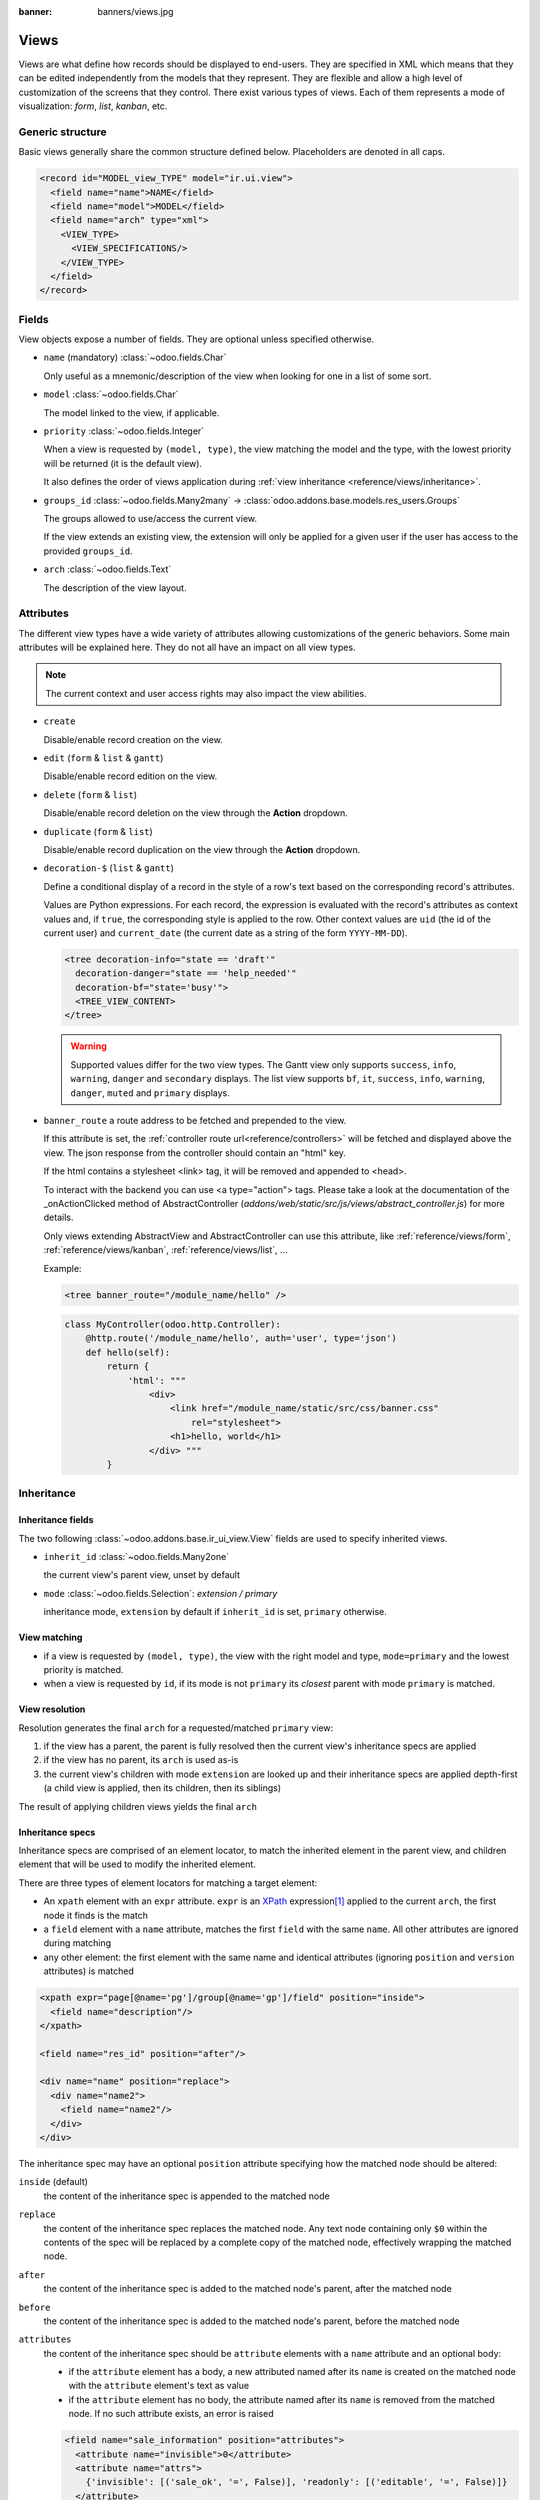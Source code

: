 :banner: banners/views.jpg

.. _reference/views:

=====
Views
=====

Views are what define how records should be displayed to end-users. They are specified in XML which
means that they can be edited independently from the models that they represent. They are flexible
and allow a high level of customization of the screens that they control. There exist various types
of views. Each of them represents a mode of visualization: *form*, *list*, *kanban*, etc.

.. todo:: Build doc of ir_ui_view.py ?

.. _reference/views/structure:

Generic structure
=================

Basic views generally share the common structure defined below. Placeholders are denoted in all
caps.

.. code-block:: xml

    <record id="MODEL_view_TYPE" model="ir.ui.view">
      <field name="name">NAME</field>
      <field name="model">MODEL</field>
      <field name="arch" type="xml">
        <VIEW_TYPE>
          <VIEW_SPECIFICATIONS/>
        </VIEW_TYPE>
      </field>
    </record>

Fields
======

View objects expose a number of fields. They are optional unless specified otherwise.

* ``name`` (mandatory) :class:`~odoo.fields.Char`

  Only useful as a mnemonic/description of the view when looking for one in a list of some sort.

* ``model`` :class:`~odoo.fields.Char`

  The model linked to the view, if applicable.

* ``priority`` :class:`~odoo.fields.Integer`

  When a view is requested by ``(model, type)``, the view matching the model and
  the type, with the lowest priority will be returned (it is the default view).

  It also defines the order of views application during :ref:`view
  inheritance <reference/views/inheritance>`.

* ``groups_id`` :class:`~odoo.fields.Many2many` -> :class:`odoo.addons.base.models.res_users.Groups`

  The groups allowed to use/access the current view.

  If the view extends an existing view, the extension will only be applied
  for a given user if the user has access to the provided ``groups_id``.

* ``arch`` :class:`~odoo.fields.Text`

  The description of the view layout.

Attributes
==========

.. todo::

  view attributes & view element attributes
  attrs & states attributes are missing generic information

The different view types have a wide variety of attributes allowing customizations of
the generic behaviors. Some main attributes will be explained here. They do not all have
an impact on all view types.

.. note:: The current context and user access rights may also impact the view abilities.

.. todo:: info on create/... in the context ?

* ``create``

  Disable/enable record creation on the view.

* ``edit`` (``form`` & ``list`` & ``gantt``)

  Disable/enable record edition on the view.

* ``delete`` (``form`` & ``list``)

  Disable/enable record deletion on the view through the **Action** dropdown.

* ``duplicate`` (``form`` & ``list``)

  Disable/enable record duplication on the view through the **Action** dropdown.

* ``decoration-$`` (``list`` & ``gantt``)

  Define a conditional display of a record in the style of a row's text based on the corresponding
  record's attributes.

  Values are Python expressions. For each record, the expression is evaluated
  with the record's attributes as context values and, if ``true``, the
  corresponding style is applied to the row. Other context values are
  ``uid`` (the id of the current user) and ``current_date`` (the current date
  as a string of the form ``YYYY-MM-DD``).

  .. code-block:: xml

    <tree decoration-info="state == 'draft'"
      decoration-danger="state == 'help_needed'"
      decoration-bf="state='busy'">
      <TREE_VIEW_CONTENT>
    </tree>

  .. warning::
     Supported values differ for the two view types. The Gantt view only supports ``success``,
     ``info``, ``warning``, ``danger`` and ``secondary`` displays. The list view supports ``bf``,
     ``it``, ``success``, ``info``, ``warning``, ``danger``, ``muted`` and ``primary`` displays.

* ``banner_route``
  a route address to be fetched and prepended to the view.

  If this attribute is set, the
  :ref:`controller route url<reference/controllers>` will be fetched and
  displayed above the view. The json response from the controller should
  contain an "html" key.

  If the html contains a stylesheet <link> tag, it will be
  removed and appended to <head>.

  To interact with the backend you can use <a type="action"> tags. Please take
  a look at the documentation of the _onActionClicked method of
  AbstractController (*addons/web/static/src/js/views/abstract_controller.js*)
  for more details.

  Only views extending AbstractView and AbstractController can use this
  attribute, like :ref:`reference/views/form`, :ref:`reference/views/kanban`,
  :ref:`reference/views/list`, ...

  Example:

  .. code-block:: xml

      <tree banner_route="/module_name/hello" />

  .. code-block:: python

      class MyController(odoo.http.Controller):
          @http.route('/module_name/hello', auth='user', type='json')
          def hello(self):
              return {
                  'html': """
                      <div>
                          <link href="/module_name/static/src/css/banner.css"
                              rel="stylesheet">
                          <h1>hello, world</h1>
                      </div> """
              }

.. todo:: Views main content section, with field, group & separator ?

.. _reference/views/inheritance:

Inheritance
===========

Inheritance fields
------------------

The two following :class:`~odoo.addons.base.ir_ui_view.View` fields are used to specify
inherited views.

* ``inherit_id`` :class:`~odoo.fields.Many2one`

  the current view's parent view, unset by default

* ``mode`` :class:`~odoo.fields.Selection`: `extension / primary`

  inheritance mode, ``extension`` by default if ``inherit_id`` is set,
  ``primary`` otherwise.

View matching
-------------

* if a view is requested by ``(model, type)``, the view with the right model
  and type, ``mode=primary`` and the lowest priority is matched.
* when a view is requested by ``id``, if its mode is not ``primary`` its
  *closest* parent with mode ``primary`` is matched.

View resolution
---------------

Resolution generates the final ``arch`` for a requested/matched ``primary``
view:

#. if the view has a parent, the parent is fully resolved then the current
   view's inheritance specs are applied
#. if the view has no parent, its ``arch`` is used as-is
#. the current view's children with mode ``extension`` are looked up  and their
   inheritance specs are applied depth-first (a child view is applied, then
   its children, then its siblings)

The result of applying children views yields the final ``arch``

.. todo:: NOTE on fields_view_get and link to ORM ?

Inheritance specs
-----------------

Inheritance specs are comprised of an element locator, to match
the inherited element in the parent view, and children element that
will be used to modify the inherited element.

There are three types of element locators for matching a target element:

* An ``xpath`` element with an ``expr`` attribute. ``expr`` is an XPath_
  expression\ [#hasclass]_ applied to the current ``arch``, the first node
  it finds is the match
* a ``field`` element with a ``name`` attribute, matches the first ``field``
  with the same ``name``. All other attributes are ignored during matching
* any other element: the first element with the same name and identical
  attributes (ignoring ``position`` and ``version`` attributes) is matched

.. code-block:: xml

  <xpath expr="page[@name='pg']/group[@name='gp']/field" position="inside">
    <field name="description"/>
  </xpath>

  <field name="res_id" position="after"/>

  <div name="name" position="replace">
    <div name="name2">
      <field name="name2"/>
    </div>
  </div>

The inheritance spec may have an optional ``position`` attribute specifying
how the matched node should be altered:

``inside`` (default)
    the content of the inheritance spec is appended to the matched node
``replace``
    the content of the inheritance spec replaces the matched node.
    Any text node containing only ``$0`` within the contents of the spec will
    be replaced  by a complete copy of the matched node, effectively wrapping
    the matched node.
``after``
    the content of the inheritance spec is added to the matched node's
    parent, after the matched node
``before``
    the content of the inheritance spec is added to the matched node's
    parent, before the matched node
``attributes``
    the content of the inheritance spec should be ``attribute`` elements
    with a ``name`` attribute and an optional body:

    * if the ``attribute`` element has a body, a new attributed named
      after its ``name`` is created on the matched node with the
      ``attribute`` element's text as value
    * if the ``attribute`` element has no body, the attribute named after
      its ``name`` is removed from the matched node. If no such attribute
      exists, an error is raised

    .. code-block:: xml

      <field name="sale_information" position="attributes">
        <attribute name="invisible">0</attribute>
        <attribute name="attrs">
          {'invisible': [('sale_ok', '=', False)], 'readonly': [('editable', '=', False)]}
        </attribute>
      </field>

``move``
  can be used as a direct child of a inheritance spec
  with a ``inside``, ``replace``, ``after`` or ``before`` ``position`` attribute
  to move a node.

  .. code-block:: xml

      <xpath expr="//@target" position="after">
          <xpath expr="//@node" position="move"/>
      </xpath>

      <field name="target_field" position="after">
          <field name="my_field" position="move"/>
      </field>


A view's specs are applied sequentially.

.. [#hasclass] an extension function is added for simpler matching in QWeb
               views: ``hasclass(*classes)`` matches if the context node has
               all the specified classes

.. _reference/views/types:

View types
==========

.. _reference/views/activity:

Activity
--------

The Activity view is used to display the activities linked to the records. The
data are displayed in a chart with the records forming the rows and the activity
types the columns. The first cell of each row displays a (customizable, see
``templates``, quite similarly to :ref:`reference/views/kanban`) card representing
the corresponding record. When clicking on others cells, a detailed description
of all activities of the same type for the record is displayed.

.. warning::

   The Activity view is only available when the ``mail`` module is installed,
   and for the models that inherit from the ``mail.activity.mixin``.

The root element of the Activity view is ``<activity>``, it accepts the following
attributes:

- ``string`` (mandatory)
    A title, which should describe the view

Possible children of the view element are:

``field``
  declares fields to use in activity *logic*. If the field is simply displayed
  in the activity view, it does not need to be pre-declared.

  Possible attributes are:

  ``name`` (required)
    the name of the field to fetch

``templates``
  defines the :ref:`reference/qweb` templates. Cards definition may be
  split into multiple templates for clarity, but activity views *must* define at
  least one root template ``activity-box``, which will be rendered once for each
  record.

  The activity view uses mostly-standard :ref:`javascript qweb
  <reference/qweb/javascript>` and provides the following context variables
  (see :ref:`reference/views/kanban` for more details):

  ``widget``
    the current :js:class:`ActivityRecord`, can be used to fetch some
    meta-information. These methods are also available directly in the
    template context and don't need to be accessed via ``widget``
  ``record``
    an object with all the requested fields as its attributes. Each field has
    two attributes ``value`` and ``raw_value``

.. _reference/views/calendar:

Calendar
--------

Calendar views display records as events in a daily, weekly or monthly
calendar. Their root element is ``<calendar>``. Available attributes on the
calendar view are:

``date_start`` (required)
    name of the record's field holding the start date for the event
``date_stop``
    name of the record's field holding the end date for the event, if
    ``date_stop`` is provided records become movable (via drag and drop)
    directly in the calendar
``date_delay``
    alternative to ``date_stop``, provides the duration of the event instead of
    its end date (unit: day)
``color``
    name of a record field to use for *color segmentation*. Records in the
    same color segment are allocated the same highlight color in the calendar,
    colors are allocated semi-randomly.
    Displayed the display_name/avatar of the visible record in the sidebar
``form_view_id``
    view to open when the user create or edit an event. Note that if this attribute
    is not set, the calendar view will fall back to the id of the form view in the
    current action, if any.
``event_open_popup``
    If the option 'event_open_popup' is set to true, then the calendar view will
    open events (or records) in a FormViewDialog. Otherwise, it will open events
    in a new form view (with a do_action)
``quick_add``
    enables quick-event creation on click: only asks the user for a ``name``
    and tries to create a new event with just that and the clicked event
    time. Falls back to a full form dialog if the quick creation fails
``all_day``
    name of a boolean field on the record indicating whether the corresponding
    event is flagged as day-long (and duration is irrelevant)
``mode``
    Default display mode when loading the calendar.
    Possible attributes are: ``day``, ``week``, ``month``

``<field>``
  declares fields to aggregate or to use in kanban *logic*. If the field is
  simply displayed in the calendar cards.

  Fields can have additional attributes:

  * ``invisible``
    use "True" to hide the value in the cards
  * ``avatar_field``
    only for x2many field, to display the avatar instead of the display_name
    in the cards
  * ``write_model`` and ``write_field``

    you can add a filter and save the result in the defined model, the
    filter is added in the sidebar
  * ``filter`` and ``color``

    use "True" to add this field in filter in the sidebar. You can specify
    a ``color`` field used to colorize the checkbox.

``templates``
  defines the :ref:`reference/qweb` template ``calendar-box``. Cards definition
  may be split into multiple templates for clarity which will be rendered once
  for each record.

  The kanban view uses mostly-standard :ref:`javascript qweb
  <reference/qweb/javascript>` and provides the following context variables:

  ``widget``
    the current :js:class:`KanbanRecord`, can be used to fetch some
    meta-information. These methods are also available directly in the
    template context and don't need to be accessed via ``widget``
    ``getColor`` to convert in a color integer
    ``getAvatars`` to convert in an avatar image
    ``displayFields`` list of not invisible fields
  ``record``
    an object with all the requested fields as its attributes. Each field has
    two attributes ``value`` and ``raw_value``
  ``event``
    the calendar event object
  ``format``
    format method to convert values into a readable string with the user
    parameters
  ``fields``
    definition of all model fields
    parameters
  ``user_context``
    self-explanatory
  ``read_only_mode``
    self-explanatory

.. _reference/views/cohort:

Cohort
------

.. raw:: html

   <span class="badge" style="background-color:#AD5E99">Enterprise feature</span>

The cohort view is used to display and understand the way some data changes over
a period of time.  For example, imagine that for a given business, clients can
subscribe to some service.  The cohort view can then display the total number
of subscriptions each month, and study the rate at which client leave the service
(churn). When clicking on a cell, the cohort view will redirect you to a new action
in which you will only see the records contained in the cell's time interval;
this action contains a list view and a form view.

.. note:: By default the cohort view will use the same list and form views as those
   defined on the action. You can pass a list view and a form view
   to the context of the action in order to set/override the views that will be
   used (the context keys to use being `form_view_id` and `list_view_id`)

For example, here is a very simple cohort view:

.. code-block:: xml

    <cohort string="Subscription" date_start="date_start" date_stop="date" interval="month"/>

The root element of the Cohort view is <cohort>, it accepts the following
attributes:


- ``string`` (mandatory)
    A title, which should describe the view

- ``date_start`` (mandatory)
    A valid date or datetime field. This field is understood by the view as the
    beginning date of a record

- ``date_stop`` (mandatory)
    A valid date or datetime field. This field is understood by the view as the
    end date of a record.  This is the field that will determine the churn.

- ``mode`` (optional)
    A string to describe the mode. It should be either 'churn' or
    'retention' (default). Churn mode will start at 0% and accumulate over time
    whereas retention will start at 100% and decrease over time.

- ``timeline`` (optional)
    A string to describe the timeline. It should be either 'backward' or 'forward' (default).
    Forward timeline will display data from date_start to date_stop, whereas backward timeline
    will display data from date_stop to date_start (when the date_start is in future / greater
    than date_stop).

- ``interval`` (optional)
    A string to describe a time interval. It should be 'day', 'week', 'month''
    (default) or 'year'.

- ``measure`` (optional)
    A field that can be aggregated.  This field will be used to compute the values
    for each cell.  If not set, the cohort view will count the number of occurrences.

.. _reference/views/dashboard:

Dashboard
---------

.. raw:: html

   <span class="badge" style="background-color:#AD5E99">Enterprise feature</span>

Like pivot and graph view, The dashboard view is used to display aggregate data.
However, the dashboard can embed sub views, which makes it possible to have a
more complete and interesting look on a given dataset.

The dashboard view can display sub views, aggregates for some fields (over a
domain), or even *formulas* (expressions which involves one or more aggregates).
For example, here is a very simple dashboard:

.. code-block:: xml

    <dashboard>
        <view type="graph" ref="sale_report.view_order_product_graph"/>
        <group string="Sale">
            <aggregate name="price_total" field="price_total" widget="monetary"/>
            <aggregate name="order_id" field="order_id" string="Orders"/>
            <formula name="price_average" string="Price Average"
                value="record.price_total / record.order_id" widget="percentage"/>
        </group>
        <view type="pivot" ref="sale_report.view_order_product_pivot"/>
    </dashboard>

The root element of the Dashboard view is <dashboard>, it does not accept any
attributes.

There are 5 possible type of tags in a dashboard view:

``view``
    declares a sub view.

    Admissible attributes are:

    - ``type`` (mandatory)
        The type of the sub view.  For example, *graph* or *pivot*.

    - ``ref`` (optional)
        An xml id for a view. If not given, the default view for the model will
        be used.

    - ``name`` (optional)
        A string which identifies this element.  It is mostly
        useful to be used as a target for an xpath.

``group``
    defines a column layout.  This is actually very similar to the group element
    in a form view.

    Admissible attributes are:

    - ``string`` (optional)
        A description which will be displayed as a group title.

    - ``colspan`` (optional)
        The number of subcolumns in this group tag. By default, 6.

    - ``col`` (optional)
        The number of columns spanned by this group tag (only makes sense inside
        another group). By default, 6.


``aggregate``
    declares an aggregate.  This is the value of an aggregate for a given field
    over the current domain.

    Note that aggregates are supposed to be used inside a group tag (otherwise
    the style will not be properly applied).

    Admissible attributes are:

    - ``field`` (mandatory)
        The field name to use for computing the aggregate. Possible field types
        are:

        - ``integer`` (default group operator is sum)
        - ``float``  (default group operator is sum)
        - ``many2one`` (default group operator is count distinct)

    - ``name`` (mandatory)
        A string to identify this aggregate (useful for formulas)

    - ``string`` (optional)
        A short description that will be displayed above the value. If not
        given, it will fall back to the field string.

    - ``domain`` (optional)
        An additional restriction on the set of records that we want to aggregate.
        This domain will be combined with the current domain.

    - ``domain_label`` (optional)
        When the user clicks on an aggregate with a domain, it will be added to
        the search view as a facet.  The string displayed for this facet can
        be customized with this attribute.

    - ``group_operator`` (optional)
        A valid postgreSQL aggregate function identifier to use when aggregating
        values (see https://www.postgresql.org/docs/9.5/static/functions-aggregate.html).
        If not provided, By default, the group_operator from the field definition is used.
        Note that no aggregation of field values is achieved if the group_operator value is "".

        .. note:: The special aggregate function ``count_distinct`` (defined in odoo) can also be used here

        .. code-block:: xml

          <aggregate name="price_total_max" field="price_total" group_operator="max"/>



    - ``col`` (optional)
        The number of columns spanned by this tag (only makes sense inside a
        group). By default, 1.

    - ``widget`` (optional)
        A widget to format the value (like the widget attribute for fields).
        For example, monetary.

    - ``help`` (optional)
        A help message to dipslay in a tooltip (equivalent of help for a field in python)

    - ``measure`` (optional)
        This attribute is the name of a field describing the measure that has to be used
        in the graph and pivot views when clicking on the aggregate.
        The special value __count__ can be used to use the count measure.

        .. code-block:: xml

          <aggregate name="total_ojects" string="Total Objects" field="id" group_operator="count" measure="__count__"/>

    - ``clickable`` (optional)
        A boolean indicating if this aggregate should be clickable or not (default to true).
        Clicking on a clickable aggregate will change the measures used by the subviews
        and add the value of the domain attribute (if any) to the search view.

    - ``value_label`` (optional)
        A string put on the right of the aggregate value.
        For example, it can be useful to indicate the unit of measure
        of the aggregate value.

``formula``
    declares a derived value.  Formulas are values computed from aggregates.

    Note that like aggregates, formulas are supposed to be used inside a group
    tag (otherwise the style will not be properly applied).

    Admissible attributes are:

    - ``value`` (mandatory)
        A string expression that will be evaluated, with the builtin python
        evaluator (in the web client).  Every aggregate can be used in the
        context, in the ``record`` variable.  For example,
        ``record.price_total / record.order_id``.

    - ``name`` (optional)
        A string to identify this formula

    - ``string`` (optional)
        A short description that will be displayed above the formula.

    - ``col`` (optional)
        The number of columns spanned by this tag (only makes sense inside a
        group). By default, 1.

    - ``widget`` (optional)
        A widget to format the value (like the widget attribute for fields).
        For example, monetary. By default, it is 'float'.

    - ``help`` (optional)
        A help message to dipslay in a tooltip (equivalent of help for a field in python)

    - ``value_label`` (optional)
        A string put on the right of the formula value.
        For example, it can be useful to indicate the unit of measure
        of the formula value.

``widget``
    Declares a specialized widget to be used to display the information. This is
    a mechanism similar to the widgets in the form view.

    Admissible attributes are:

    - ``name`` (mandatory)
        A string to identify which widget should be instantiated. The view will
        look into the ``widget_registry`` to get the proper class.

    - ``col`` (optional)
        The number of columns spanned by this tag (only makes sense inside a
        group). By default, 1.

.. _reference/views/form:

Form
----

Form views are used to display the data from a single record. Their root
element is ``<form>``. They are composed of regular HTML_ with additional
structural and semantic components.

Structural components
~~~~~~~~~~~~~~~~~~~~~

Structural components provide structure or "visual" features with little
logic. They are used as elements or sets of elements in form views.

``notebook``
  defines a tabbed section. Each tab is defined through a ``page`` child
  element. Pages can have the following attributes:

  * ``string`` (required)
    the title of the tab
  * ``accesskey``
    an HTML accesskey_
  * ``attrs``
    standard dynamic attributes based on record values

  .. note:: Note that ``notebook`` should not be placed within ``group``

``group``
  used to define column layouts in forms. By default, groups define 2 columns
  and most direct children of groups take a single column. ``field`` direct
  children of groups display a label by default, and the label and the field
  itself have a colspan of 1 each.

  The number of columns in a ``group`` can be customized using the ``col``
  attribute, the number of columns taken by an element can be customized using
  ``colspan``.

  Children are laid out horizontally (tries to fill the next column before
  changing row).

  Groups can have a ``string`` attribute, which is displayed as the group's
  title
``newline``
  only useful within ``group`` elements, ends the current row early and
  immediately switches to a new row (without filling any remaining column
  beforehand)
``separator``
  small horizontal spacing, with a ``string`` attribute behaves as a section
  title
``sheet``
  can be used as a direct child to ``form`` for a narrower and more responsive
  form layout
``header``
  combined with ``sheet``, provides a full-width location above the sheet
  itself, generally used to display workflow buttons and status widgets

Semantic components
~~~~~~~~~~~~~~~~~~~

Semantic components tie into and allow interaction with the Odoo
system. Available semantic components are:

``button``
  call into the Odoo system, similar to :ref:`list view buttons
  <reference/views/list/button>`. In addition, the following attribute can be
  specified:

  ``special``
    for form views opened in dialogs: ``save`` to save the record and close the
    dialog, ``cancel`` to close the dialog without saving.

``field``
  renders (and allow edition of, possibly) a single field of the current
  record. Using several times a field in a form view is supported and the fields
  can receive different values for modifiers 'invisible' and 'readonly'. However,
  the behavior is not guaranteed when several fields exist with different values
  for modifier 'required'. Possible attributes of the field node are:

  ``name`` (mandatory)
    the name of the field to render
  ``widget``
    fields have a default rendering based on their type
    (e.g. :class:`~odoo.fields.Char`,
    :class:`~odoo.fields.Many2one`). The ``widget`` attributes allows using
    a different rendering method and context.

    .. todo:: list of widgets

       & options & specific attributes (e.g. widget=statusbar
       statusbar_visible clickable)
  ``options``
    JSON object specifying configuration option for the field's widget
    (including default widgets)
  ``class``
    HTML class to set on the generated element, common field classes are:

    ``oe_inline``
      prevent the usual line break following fields
    ``oe_left``, ``oe_right``
      floats_ the field to the corresponding direction
    ``oe_read_only``, ``oe_edit_only``
      only displays the field in the corresponding form mode
    ``oe_avatar``
      for image fields, displays images as "avatar" (square, 90x90 maximum
      size, some image decorations)
  ``groups``
    only displays the field for specific users
  ``on_change``
    calls the specified method when this field's value is edited, can generate
    update other fields or display warnings for the user

    .. deprecated:: 8.0

       Use :func:`odoo.api.onchange` on the model

  ``attrs``
    dynamic meta-parameters based on record values
  ``domain``
    for relational fields only, filters to apply when displaying existing
    records for selection
  ``context``
    for relational fields only, context to pass when fetching possible values
  ``readonly``
    display the field in both readonly and edition mode, but never make it
    editable
  ``required``
    generates an error and prevents saving the record if the field doesn't
    have a value
  ``nolabel``
    don't automatically display the field's label, only makes sense if the
    field is a direct child of a ``group`` element
  ``placeholder``
    help message to display in *empty* fields. Can replace field labels in
    complex forms. *Should not* be an example of data as users are liable to
    confuse placeholder text with filled fields
  ``mode``
    for :class:`~odoo.fields.One2many`, display mode (view type) to use for
    the field's linked records. One of ``tree``, ``form``, ``kanban`` or
    ``graph``. The default is ``tree`` (a list display)
  ``help``
    tooltip displayed for users when hovering the field or its label
  ``filename``
    for binary fields, name of the related field providing the name of the
    file
  ``password``
    indicates that a :class:`~odoo.fields.Char` field stores a password and
    that its data shouldn't be displayed
  ``kanban_view_ref``
    for opening specific kanban view when selecting records from m2o/m2m in mobile
    environment

Generic structure
~~~~~~~~~~~~~~~~~

.. code-block:: xml

  <form>
    <sheet>
      <header>
        <field name="state"  widget="statusbar"/>
      </header>
      <div class="oe_button_box">
        <BUTTONS/>
      </div>
      <group>
        <group>
          <field name="fname"/>
        </group>
      </group>
      <notebook>
        <page string="Page1">
          <group>
            <CONTENT/>
          </group>
        </page>
        <page string="Page2">
          <group>
            <CONTENT/>
          </group>
        </page>
      </notebook>
    </sheet>
  </form>

.. todo:: classes for forms

.. todo:: widgets?

.. _reference/views/gantt:

Gantt
-----

.. raw:: html

   <span class="badge" style="background-color:#AD5E99">Enterprise feature</span>

Gantt views appropriately display Gantt charts (for scheduling).

The root element of gantt views is ``<gantt/>``, it has no children but can
take the following attributes:

``date_start`` (required)
  name of the field providing the start datetime of the event for each
  record.
``date_stop`` (required)
  name of the field providing the end duration of the event for each
  record.
``color``
  name of the field used to color the pills according to its value
``decoration-{$name}``
    allow changing the style of a row's text based on the corresponding
    record's attributes.

    Values are Python expressions. For each record, the expression is evaluated
    with the record's attributes as context values and if ``true``, the
    corresponding style is applied to the row. Other context values are
    ``uid`` (the id of the current user) and ``current_date`` (the current date
    as a string of the form ``yyyy-MM-dd``).

    ``{$name}`` can be one of the following `bootstrap contextual color`_ (``danger``,
    ``info``, ``secondary``, ``success`` or ``warning``).
``default_group_by``
  name of a field to group tasks by
``consolidation``
  field name to display consolidation value in record cell
``consolidation_max``
  dictionnary with the "group by" field as key and the maximum consolidation
  value that can be reached before displaying the cell in red
  (e.g. ``{"user_id": 100}``)
``consolidation_exclude``
  name of the field that describes if the task has to be excluded
  from the consolidation
  if set to true it displays a striped zone in the consolidation line
``create``, ``cell_create``, ``edit``, ``delete``, ``plan``
    allows *dis*\ abling the corresponding action in the view by setting the
    corresponding attribute to ``false`` (default: ``true``).

    * ``create``: If enabled, an ``Add`` button will be available in the control
      panel to create records.
    * ``cell_create``: If enabled and ``create`` enabled, a "**+**" button will be
      displayed while hovering on a time slot cell to create a new record on that slot.
    * ``edit``: If enabled, the opened records will be in edit mode (thus editable).
    * ``plan``: If enabled and ``edit`` enabled, a "magnifying glass" button will be displayed
      on time slots to plan unassigned records into that time slot.

    .. admonition:: Example

        When you do not want to create records on the gantt view and the beginning and end
        dates are required on the model, the planning feature should be disabled
        because no record will ever be found.
``offset``
  Depending on the scale, the number of units to add to today to compute the
  default period. Examples: An offset of +1 in default_scale week will open the
  gantt view for next week, and an offset of -2 in default_scale month will open
  the gantt view of 2 months ago.
``progress``
  name of a field providing the completion percentage for the record's event,
  between 0 and 100
``string``
  title of the gantt view
``precision``
  JSON object specifying snapping precisions for the pills in each scale.

  * Possible values for scale ``day`` are (default: ``hour``):

    ``hour``: records times snap to full hours (ex: 7:12 becomes 8:00)

    ``hour:half``: records times snap to half hours (ex: 7:12 becomes 7:30)

    ``hour:quarter``: records times snap to half hours (ex: 7:12 becomes 7:15)

  * Possible values for scale ``week`` are (default: ``day:half``):

    ``day``: records times snap to full days (ex: 7:28 AM becomes 11:59:59 PM of the previous day, 10:32 PM becomes 12:00 PM of the current day)

    ``day:half``: records times snap to half hours (ex: 7:28 AM becomes 12:00 PM)

  * Possible values for scale ``month`` are (default: ``day:half``):

    ``day``: records times snap to full days (ex: 7:28 AM becomes 11:59:59 PM of the previous day, 10:32 PM becomes 12:00 PM of the current day)

    ``day:half``: records times snap to half hours (ex: 7:28 AM becomes 12:00 PM)

  * Scale ``year`` always snap to full day.

  Example of precision attribute: ``{"day": "hour:quarter", "week": "day:half", "month": "day"}``
``total_row``
  boolean to control whether the row containing the total count of records should
  be displayed. (default: ``false``)
``collapse_first_level``
  boolean to control whether it is possible to collapse each row if grouped by
  one field. (default: ``false``, the collapse starts when grouping by two fields)
``display_unavailability``
  boolean to mark the dates returned by the ``gantt_unavailability`` function of
  the model as available inside the gantt view. Records can still be scheduled
  in them, but their unavailability is visually displayed. (default: ``false``)
``default_scale``
  default scale when rendering the view. Possible values are (default: ``month``):

  * ``day``
  * ``week``
  * ``month``
  * ``year``

``scales``
  comma-separated list of allowed scales for this view. By default, all scales
  are allowed. For possible scale values to use in this list, see ``default_scale``.

``templates``
  defines the :ref:`reference/qweb` template ``gantt-popover`` which is used
  when the user hovers over one of the records in the gantt view.

  The gantt view uses mostly-standard :ref:`javascript qweb
  <reference/qweb/javascript>` and provides the following context variables:

  ``widget``
    the current :js:class:`GanttRow`, can be used to fetch some
    meta-information. The ``getColor`` method to convert in a color integer is
    also available directly in the template context without using ``widget``.

  ``on_create``
  If specified when clicking the add button on the view, instead of opening a generic dialog, launch a client action.
  this should hold the xmlid of the action (eg: ``on_create="%(my_module.my_wizard)d"``

``form_view_id``
  view to open when the user create or edit a record. Note that if this attribute
  is not set, the gantt view will fall back to the id of the form view in the
  current action, if any.

``dynamic_range``
  if set to true, the gantt view will start at the first record,
  instead of starting at the beginning of the year/month/day.

``thumbnails``
  This allows to display a thumbnail next to groups name if the group is a relationnal field.
  This expects a python dict which keys are the name of the field on the active model.
  Values are the names of the field holding the thumbnail on the related model.

  Example: tasks have a field user_id that reference res.users. The res.users model has a field image that holds the avatar,
  then:

  .. code-block:: xml

     <gantt
        date_start="date_start"
        date_stop="date_stop"
        thumbnails="{'user_id': 'image_128'}"
      >
      </gantt>

  will display the users avatars next to their names when grouped by user_id.

.. _reference/views/graph:

Graph
-----

The graph view is used to visualize aggregations over a number of records or
record groups. Its root element is ``<graph>`` which can take the following
attributes:

``type``
  one of ``bar`` (default), ``pie`` and ``line``, the type of graph to use
``stacked``
  only used for ``bar`` charts. If present and set to ``True``, stacks bars
  within a group

The only allowed element within a graph view is ``field`` which can have the
following attributes:

``name`` (required)
  the name of a field to use in the view. If used for grouping (rather
  than aggregating)

``title`` (optional)
  string displayed on the top of the graph.

``type``
  indicates whether the field should be used as a grouping criteria or as an
  aggregated value within a group. Possible values are:

  ``row`` (default)
    groups by the specified field. All graph types support at least one level
    of grouping, some may support more.
  ``col``
    authorized in graph views but only used by pivot tables
  ``measure``
    field to aggregate within a group

``interval``
  on date and datetime fields, groups by the specified interval (``day``,
  ``week``, ``month``, ``quarter`` or ``year``) instead of grouping on the
  specific datetime (fixed second resolution) or date (fixed day resolution).

The measures are automatically generated from the model fields; only the
aggregatable fields are used. Those measures are also alphabetically
sorted on the string of the field.

.. warning::

   graph view aggregations are performed on database content, non-stored
   function fields can not be used in graph views

.. _reference/views/kanban:

Kanban
------

The kanban view is a `kanban board`_ visualisation: it displays records as
"cards", halfway between a :ref:`list view <reference/views/list>` and a
non-editable :ref:`form view <reference/views/form>`. Records may be grouped
in columns for use in workflow visualisation or manipulation (e.g. tasks or
work-progress management), or ungrouped (used simply to visualize records).

.. note:: The kanban view will load and display a maximum of ten columns.
          Any column after that will be closed (but can still be opened by
          the user).

The root element of the Kanban view is ``<kanban>``, it can use the following
attributes:

``default_group_by``
  whether the kanban view should be grouped if no grouping is specified via
  the action or the current search. Should be the name of the field to group
  by when no grouping is otherwise specified
``default_order``
  cards sorting order used if the user has not already sorted the records (via
  the list view)
``class``
  adds HTML classes to the root HTML element of the Kanban view
``examples``
  if set to a key in the `KanbanExamplesRegistry`_, examples on column setups will be available in the grouped kanban view. `Here <https://github.com/odoo/odoo/blob/99821fdcf89aa66ac9561a972c6823135ebf65c0/addons/project/static/src/js/project_task_kanban_examples.js#L27>`_ is an example of how to define those setups.
``group_create``
  whether the "Add a new column" bar is visible or not. Default: true.
``group_delete``
  whether groups can be deleted via the context menu. Default: true.
``group_edit``
  whether groups can be edited via the context menu. Default: true.
``archivable``
  whether records belonging to a column can be archived / restored if an
  ``active`` field is defined on the model. Default: true.
``quick_create``
  whether it should be possible to create records without switching to the
  form view. By default, ``quick_create`` is enabled when the Kanban view is
  grouped by many2one, selection, char or boolean fields, and disabled when not.
``quick_create_view``
  ``form`` view reference, specifying the view used for records quick creation.
``records_draggable``
  whether it should be possible to drag records when kanban is grouped. Default: true.

  Set to ``true`` to always enable it, and to ``false`` to always disable it.

.. todo:: VFE missing information on on_create attribute of kanban views.

Possible children of the view element are:

``field``
  declares fields to use in kanban *logic*. If the field is simply displayed in
  the kanban view, it does not need to be pre-declared.

  Possible attributes are:

  ``name`` (required)
    the name of the field to fetch

``progressbar``
  declares a progressbar element to put on top of kanban columns.

  Possible attributes are:

  ``field`` (required)
    the name of the field whose values are used to subgroup column's records in
    the progressbar

  ``colors`` (required)
    JSON mapping the above field values to either "danger", "warning", "success"
    or "muted" colors

  ``sum_field`` (optional)
    the name of the field whose column's records' values will be summed and
    displayed next to the progressbar (if omitted, displays the total number of
    records)

``templates``
  defines a list of :ref:`reference/qweb` templates. Cards definition may be
  split into multiple templates for clarity, but kanban views *must* define at
  least one root template ``kanban-box``, which will be rendered once for each
  record.

  The kanban view uses mostly-standard :ref:`javascript qweb
  <reference/qweb/javascript>` and provides the following context variables:

  ``widget``
    the current :js:class:`KanbanRecord`, can be used to fetch some
    meta-information. These methods are also available directly in the
    template context and don't need to be accessed via ``widget``
  ``record``
    an object with all the requested fields as its attributes. Each field has
    two attributes ``value`` and ``raw_value``, the former is formatted
    according to current user parameters, the latter is the direct value from
    a :meth:`~odoo.models.Model.read` (except for date and datetime fields
    that are `formatted according to user's locale
    <https://github.com/odoo/odoo/blob/a678bd4e/addons/web_kanban/static/src/js/kanban_record.js#L102>`_)
  ``context``
    the current context, coming from the action, and the one2many or many2many
    field in the case of a Kanban view embedded in a Form view
  ``user_context``
    self-explanatory
  ``read_only_mode``
    self-explanatory
  ``selection_mode``
    set to true when kanban view is opened in mobile environment from m2o/m2m field
    for selecting records.

    .. note:: clicking on m2o/m2m field in mobile environment opens kanban view


    .. rubric:: buttons and fields

    While most of the Kanban templates are standard :ref:`reference/qweb`, the
    Kanban view processes ``field``, ``button`` and ``a`` elements specially:

    * by default fields are replaced by their formatted value, unless the
      ``widget`` attribute is specified, in which case their rendering and
      behavior depends on the corresponding widget. Possible values are (among
      others):

      ``handle``
          for ``sequence`` (or ``integer``) fields by which records are
          sorted, allows to drag&drop records to reorder them.

      .. todo:: list widgets?

    * buttons and links with a ``type`` attribute become perform Odoo-related
      operations rather than their standard HTML function. Possible types are:

      ``action``, ``object``
        standard behavior for :ref:`Odoo buttons
        <reference/views/list/button>`, most attributes relevant to standard
        Odoo buttons can be used.
      ``open``
        opens the card's record in the form view in read-only mode
      ``edit``
        opens the card's record in the form view in editable mode
      ``delete``
        deletes the card's record and removes the card

    .. todo::

       * kanban-specific CSS
       * kanban structures/widgets (vignette, details, ...)

If you need to extend the Kanban view, see :js:class::`the JS API <KanbanRecord>`.

Calendar
~~~~~~~~

Calendar views display records as events in a daily, weekly or monthly
calendar. Their root element is ``<calendar>``. Available attributes on the
calendar view are:

``date_start`` (required)
    name of the record's field holding the start date for the event
``date_stop``
    name of the record's field holding the end date for the event, if
    ``date_stop`` is provided records become movable (via drag and drop)
    directly in the calendar
``date_delay``
    alternative to ``date_stop``, provides the duration of the event instead of
    its end date (unit: day)
``color``
    name of a record field to use for *color segmentation*. Records in the
    same color segment are allocated the same highlight color in the calendar,
    colors are allocated semi-randomly.
    Displayed the display_name/avatar of the visible record in the sidebar
``form_view_id``
    view to open when the user create or edit an event. Note that if this attribute
    is not set, the calendar view will fall back to the id of the form view in the
    current action, if any.
``event_open_popup``
    If the option 'event_open_popup' is set to true, then the calendar view will
    open events (or records) in a FormViewDialog. Otherwise, it will open events
    in a new form view (with a do_action)
``quick_add``
    enables quick-event creation on click: only asks the user for a ``name``
    and tries to create a new event with just that and the clicked event
    time. Falls back to a full form dialog if the quick creation fails
``all_day``
    name of a boolean field on the record indicating whether the corresponding
    event is flagged as day-long (and duration is irrelevant)
``mode``
    Default display mode when loading the calendar.
    Possible attributes are: ``day``, ``week``, ``month``
``create``, ``delete``
    allows *dis*\ abling the corresponding action in the view by setting the
    corresponding attribute to ``false``
``<field>``
  declares fields to aggregate or to use in kanban *logic*. If the field is
  simply displayed in the calendar cards.

.. _reference/views/list:

List
----

The root element of list views is ``<tree>``\ [#treehistory]_. The list view's
root can have the following attributes:

``editable``
    by default, selecting a list view's row opens the corresponding
    :ref:`form view <reference/views/form>`. The ``editable`` attributes makes
    the list view itself editable in-place.

    Valid values are ``top`` and ``bottom``, making *new* records appear
    respectively at the top or bottom of the list.

    The architecture for the inline :ref:`form view <reference/views/form>` is
    derived from the list view. Most attributes valid on a :ref:`form view
    <reference/views/form>`'s fields and buttons are thus accepted by list
    views although they may not have any meaning if the list view is
    non-editable

    .. note:: if the ``edit`` attribute is set to ``false``, the ``editable`` option will be ignored.

``multi_edit``
    editable or not editable list can activate the multi-edition feature by defining
    the `multi_edit=1`

``default_order``
    overrides the ordering of the view, replacing the model's order (:attr:`~odoo.models.BaseModel._order` model attribute).
    The value is a comma-separated list of fields, postfixed by ``desc`` to
    sort in reverse order:

    .. code-block:: xml

        <tree default_order="sequence,name desc">

``decoration-{$name}``
    allow changing the style of a row's text based on the corresponding
    record's attributes.

    ``{$name}`` can be ``bf`` (``font-weight: bold``), ``it``
    (``font-style: italic``), or any `bootstrap contextual color`_ (``danger``,
    ``info``, ``muted``, ``primary``, ``success`` or ``warning``).
``create``, ``edit``, ``delete``, ``duplicate``, ``import``, ``export_xlsx``
    allows *dis*\ abling the corresponding action in the view by setting the
    corresponding attribute to ``false``
``limit``
    the default size of a page. It must be a positive integer
``groups_limit``
    when the list view is grouped, the default number of groups of a page. It
    must be a position integer
``expand``
    when the list view is grouped, automatically open the first level of groups
    if set to true (default: false)

Possible children elements of the list view are:

.. _reference/views/list/button:

``button``
    displays a button in a list cell

    ``icon``
        icon to use to display the button
    ``string``
        * if there is no ``icon``, the button's text
        * if there is an ``icon``, ``alt`` text for the icon
    ``type``
        type of button, indicates how it clicking it affects Odoo:

        ``object``
            call a method on the list's model. The button's ``name`` is the
            method, which is called with the current row's record id and the
            current context.

            .. web client also supports a @args, which allows providing
               additional arguments as JSON. Should that be documented? Does
               not seem to be used anywhere

        ``action``
            load an execute an ``ir.actions``, the button's ``name`` is the
            database id of the action. The context is expanded with the list's
            model (as ``active_model``), the current row's record
            (``active_id``) and all the records currently loaded in the list
            (``active_ids``, may be just a subset of the database records
            matching the current search)
    ``name``
        see ``type``
    ``args``
        see ``type``
    ``attrs``
        dynamic attributes based on record values.

        A mapping of attributes to domains, domains are evaluated in the
        context of the current row's record, if ``True`` the corresponding
        attribute is set on the cell.

        Possible attribute is ``invisible`` (hides the button).
    ``states``
        shorthand for ``invisible`` ``attrs``: a list of states, comma separated,
        requires that the model has a ``state`` field and that it is
        used in the view.

        Makes the button ``invisible`` if the record is *not* in one of the
        listed states

        .. danger::

            Using ``states`` in combination with ``attrs`` may lead to
            unexpected results as domains are combined with a logical AND.
    ``context``
        merged into the view's context when performing the button's Odoo call
    ``confirm``
        confirmation message to display (and for the user to accept) before
        performing the button's Odoo call

    .. todo:: declared but unused: help

``field``
    defines a column where the corresponding field should be displayed for
    each record. Can use the following attributes:

    ``name``
        the name of the field to display in the current model. A given name
        can only be used once per view
    ``string``
        the title of the field's column (by default, uses the ``string`` of
        the model's field)
    ``invisible``
        fetches and stores the field, but doesn't display the column in the
        table. Necessary for fields which shouldn't be displayed but are
        used by e.g. ``@colors``
    ``groups``
        lists the groups which should be able to see the field
    ``widget``
        alternate representations for a field's display. Possible list view
        values are (among others):

        ``progressbar``
            displays ``float`` fields as a progress bar.
        ``handle``
            for ``sequence`` (or ``integer``) fields by which records are
            sorted, instead of displaying the field's value just displays a
            drag&drop icon to reorder records.
    ``sum``, ``avg``
        displays the corresponding aggregate at the bottom of the column. The
        aggregation is only computed on *currently displayed* records. The
        aggregation operation must match the corresponding field's
        ``group_operator``
    ``attrs``
        dynamic attributes based on record values. Only effects the current
        field, so e.g. ``invisible`` will hide the field but leave the same
        field of other records visible, it will not hide the column itself
    ``width`` (for ``editable``)
        when there is no data in the list, the width of a column can be forced
        by setting this attribute. The value can be an absolute width (e.g.
        '100px'), or a relative weight (e.g. '3', meaning that this column will
        be 3 times larger than the others). Note that when there are records in
        the list, we let the browser automatically adapt the column's widths
        according to their content, and this attribute is thus ignored.

    .. note::

        if the list view is ``editable``, any field attribute from the
        :ref:`form view <reference/views/form>` is also valid and will
        be used when setting up the inline form view.

    .. note::

        In case of list sub-views (One2many/Many2many display in a form view),
        The attribute ``column_invisible`` can be useful to hide a column
        depending on the parent object.

        .. code-block:: xml

           <field name="product_is_late" attrs="{'column_invisible': [('parent.has_late_products', '=', False)]}"/>

    .. note:: When a list view is grouped, numeric fields are aggregated and
              displayed for each group.  Also, if there are too many records in
              a group, a pager will appear on the right of the group row. For
              this reason, it is not a good practice to have a numeric field in
              the last column, when the list view is in a situation where it can
              be grouped (it is however fine for x2manys field in a form view:
              they cannot be grouped).

``groupby``
  defines custom headers (with buttons) for the current view when grouping
  records on many2one fields. It is also possible to add `field`, inside the
  `groupby` which can be used for modifiers. These fields thus belong on the
  many2one comodel. These extra fields will be fetched in batch.

  ``name``
      the name of a many2one field (on the current model). Custom header will be
      displayed when grouping the view on this field name.

  .. code-block:: xml

    <groupby name="partner_id">
      <field name="name"/> <!-- name of partner_id -->
        <button type="edit" name"edit" string="Edit/>
        <button type="object" name="my_method" string="Button1"
          attrs="{'invisible': [('name', '=', 'Georges')]}"/>
    </groupby>

  A special button (`type="edit"`) can be defined to open the many2one form view.

``control``
  defines custom controls for the current view.

  This makes sense if the parent ``tree`` view is inside a One2many field.

  Does not support any attribute, but can have children:

  ``create``
    adds a button to create a new element on the current list.

    .. note:: If any ``create`` is defined, it will overwrite the default
              "add a line" button.

    The following attributes are supported:

    ``string`` (required)
      The text displayed on the button.

    ``context``
      This context will be merged into the existing context
      when retrieving the default value of the new record.

      For example it can be used to override default values.


  The following example will override the default "add a line" button
  by replacing it with 3 new buttons:
  "Add a product", "Add a section" and "Add a note".

  "Add a product" will set the field 'display_type' to its default value.

  The two other buttons will set the field 'display_type'
  to be respectively 'line_section' and 'line_note'.

  .. code-block:: xml

    <control>
      <create
        string="Add a product"
      />
      <create
        string="Add a section"
        context="{'default_display_type': 'line_section'}"
      />
      <create
        string="Add a note"
        context="{'default_display_type': 'line_note'}"
      />
    </control>

.. [#treehistory] for historical reasons, it has its origin in tree-type views
                  later repurposed to a more table/list-type display

.. _reference/views/map:

Map
---

.. raw:: html

   <span class="badge" style="background-color:#AD5E99">Enterprise feature</span>

This view is able to display records on a map and the routes between them. The record are represented by pins. It also allows the visualization of fields from the model in a popup tied to the record's pin.

.. note::

    The model on which the view is applied should contains a res.partner many2one since the view relies on the res.partner's address and coordinates fields to localize the records.

.. _reference/views/map/api:

Api
~~~

The view uses location data platforms' api to fetch the tiles (the map's background), do the geoforwarding (converting addresses to a set of coordinates) and fetch the routes.
The view implements two api, the default one, openstreet map is able to fetch `tiles`_ and do `geoforwarding`_. This api does not require a token.
As soon as a valid `MapBox`_ token is provided in the general settings the view switches to the Mapbox api. This api is faster and allows the computation of routes. The token are available by `signing up`_ to MapBox

.. _reference/views/structural components:

Structural components
~~~~~~~~~~~~~~~~~~~~~

The view's root element is ``<map>`` multiple attributes are allowed

``res_partner``
    Contains the res.partner many2one. If not provided the view will resort to create an empty  map.
``default_order``
    If a field is provided the view will override the model's default order. The field must be part of the model on which the view is applied not from res.partner
``routing``
    if ``true`` the routes between the records will be shown. The view still needs a valid MapBox token and at least two located records. (i.e the records has a res.partner many2one and the partner has a address or valid coordinates)
``hide_name``
    if ``true`` hide a name from the marker's popup (default: false)
``hide_address``
    if ``true`` hide a address from the marker's popup (default: false)

The ``<map>`` element can contain multiple ``<field>`` elements. Each ``<field>`` element will be interpreted as a line in the marker's popup. The field's attributes are the following:

``name``
    The field to display.
``string``
    This string will be displayed before the field's content. It Can be used as a description.

No attribute or element is mandatory but as stated above if no res.partner many2one is provided the view won't be able to locate records.

For example here is a map:
    .. code-block:: xml

        <map res_partner="partner_id" default_order="date_begin" routing="true" hide_name="true">
            <field name="partner_id" string="Customer Name"/>
        </map>

.. _reference/views/pivot:

Pivot
-----

The pivot view is used to visualize aggregations as a `pivot table`_. Its root
element is ``<pivot>`` which can take the following attributes:

``disable_linking``
  Set to ``True`` to remove table cell's links to list view.
``display_quantity``
  Set to ``true`` to display the Quantity column by default.
``default_order``
  The name of the measure and the order (asc or desc) to use as default order
  in the view.

  .. code-block:: xml

     <pivot default_order="foo asc">
        <field name="foo" type="measure"/>
     </pivot>

The only allowed element within a pivot view is ``field`` which can have the
following attributes:

``name`` (required)
  the name of a field to use in the view. If used for grouping (rather
  than aggregating)

``string``
  the name that will be used to display the field in the pivot view,
  overrides the default python String attribute of the field.

``type``
  indicates whether the field should be used as a grouping criteria or as an
  aggregated value within a group. Possible values are:

  ``row`` (default)
    groups by the specified field, each group gets its own row.
  ``col``
    creates column-wise groups
  ``measure``
    field to aggregate within a group
  ``interval``
    on date and datetime fields, groups by the specified interval (``day``,
    ``week``, ``month``, ``quarter`` or ``year``) instead of grouping on the
    specific datetime (fixed second resolution) or date (fixed day resolution).

``invisible``
  if true, the field will not appear either in the active measures nor in the
  selectable measures (useful for fields that do not make sense aggregated,
  such as fields in different units, e.g. € and $).

The measures are automatically generated from the model fields; only the
aggregatable fields are used. Those measures are also alphabetically
sorted on the string of the field.

.. warning::

    like the graph view, the pivot aggregates data on database content
    which means that non-stored function fields can not be used in pivot views


In Pivot view a ``field`` can have a ``widget`` attribute to dictate its format.
The widget should be a field formatter, of which the most interesting are
``date``, ``datetime``, ``float_time``, and ``monetary``.

For instance a timesheet pivot view could be defined as::

    <pivot string="Timesheet">
        <field name="employee_id" type="row"/>
        <field name="date" interval="month" type="col"/>
        <field name="unit_amount" type="measure" widget="float_time"/>
    </pivot>

.. _reference/views/qweb:

QWeb
----

QWeb views are standard :ref:`reference/qweb` templates inside a view's
``arch``. They don't have a specific root element. Because QWeb views don't
have a specific root element, their type must be specified explicitly (it can
not be inferred from the root element of the ``arch`` field).

QWeb views have two use cases:

* they can be used as frontend templates, in which case
  :ref:`reference/data/template` should be used as a shortcut.
* they can be used as actual qweb views (opened inside an action), in which
  case they should be defined as regular view with an explicit ``type`` (it
  can not be inferred) and a model.

The main additions of qweb-as-view to the basic qweb-as-template are:

* qweb-as-view has a special case for a ``<nav>`` element bearing the CSS
  class ``o_qweb_cp_buttons``: its contents should be buttons and will be
  extracted and moved to the control panel's button area, the ``<nav>`` itself
  will be removed, this is a work-around to control panel views not existing
  yet
* qweb-as-view rendering adds several items to the standard qweb rendering
  context:

  ``model``
    the model to which the qweb view is bound
  ``domain``
    the domain provided by the search view
  ``context``
    the context provided by the search view
  ``records``
    a lazy proxy to ``model.search(domain)``, this can be used if you just
    want to iterate the records and not perform more complex operations
    (e.g. grouping)
* qweb-as-view also provides additional rendering hooks:

  - ``_qweb_prepare_context(view_id, domain)`` prepares the rendering context
    specific to qweb-as-view
  - ``qweb_render_view(view_id, domain)`` is the method called by the client
    and will call the context-preparation methods and ultimately
    ``env['ir.qweb'].render()``.

.. _reference/views/search:

Search
------

Search views are a break from previous view types in that they don't display
*content*: although they apply to a specific model, they are used to filter
other view's content (generally aggregated views
e.g. :ref:`reference/views/list` or :ref:`reference/views/graph`). Beyond that
difference in use case, they are defined the same way.

The root element of search views is ``<search>``. It takes no attributes.

.. @string is not displayed anywhere, should be removed

Possible children elements of the search view are:

``field``
    fields define domains or contexts with user-provided values. When search
    domains are generated, field domains are composed with one another and
    with filters using **AND**.

    Fields can have the following attributes:

    ``name``
        the name of the field to filter on
    ``string``
        the field's label
    ``operator``
        by default, fields generate domains of the form :samp:`[({name},
        {operator}, {provided_value})]` where ``name`` is the field's name and
        ``provided_value`` is the value provided by the user, possibly
        filtered or transformed (e.g. a user is expected to provide the
        *label* of a selection field's value, not the value itself).

        The ``operator`` attribute allows overriding the default operator,
        which depends on the field's type (e.g. ``=`` for float fields but
        ``ilike`` for char fields)
    ``filter_domain``
        complete domain to use as the field's search domain, can use a
        ``self`` variable to inject the provided value in the custom
        domain. Can be used to generate significantly more flexible domains
        than ``operator`` alone (e.g. searches on multiple fields at once)

        If both ``operator`` and ``filter_domain`` are provided,
        ``filter_domain`` takes precedence.
    ``context``
        allows adding context keys, including the user-provided values (which
        as for ``domain`` are available as a ``self`` variable, an array of
        values e.g. ``[id_1, id_2]`` for a :class:`~odoo.fields.Many2one` field).
        By default, fields don't generate domains.

        .. note:: the domain and context are inclusive and both are generated
                  if a ``context`` is specified. To only generate context
                  values, set ``filter_domain`` to an empty list:
                  ``filter_domain="[]"``
    ``groups``
        make the field only available to specific users
    ``widget``
        use specific search widget for the field (the only use case in
        standard Odoo 8.0 is a ``selection`` widget for
        :class:`~odoo.fields.Many2one` fields)
    ``domain``
        if the field can provide an auto-completion
        (e.g. :class:`~odoo.fields.Many2one`), filters the possible
        completion results.

``filter``
    a filter is a predefined toggle in the search view, it can only be enabled
    or disabled. Its main purposes are to add data to the search context (the
    context passed to the data view for searching/filtering), or to append new
    sections to the search filter.

    Filters can have the following attributes:

    ``string`` (required)
        the label of the filter
    ``domain`` (optional)
        an Odoo :ref:`domain <reference/orm/domains>`, will be appended to the
        action's domain as part of the search domain.
    ``date`` (optional)
        the name of a field of type ``date`` or ``datetime``.
        Using this attribute has the effect to create
        a set of filters available in a submenu
        of the filters menu. The filters proposed are time dependent
        but not dynamic in the sense that their domains are evaluated
        at the time of the control panel instantiation.

        Example:

        .. code-block:: xml

          <filter name="filter_create_date" date="create_date" string="Creation Date"/>

        The example above allows to easily search for records with creation date field
        values in one of the periods below (if the current month is August 2019).

        .. code-block:: text

          Create Date >
            August
            July
            June
            Q4
            Q3
            Q2
            Q1
          --------------
            2019
            2018
            2017

        Muti selection of options is allowed.

    ``default_period`` (optional)
        only makes sense for a filter with non empty ``date`` attribute.
        determines which period is activated if the filter is in the
        default set of filters activated at the view initialization. If not provided,
        'this_month' is used by default.

        To choose among the following options:
        today, this_week, this_month, last_month, antepenultimate_month,
        fourth_quarter, third_quarter, second_quarter, first_quarter,
        this_year, last_year, antepenultimate_year.

        Example:

        .. code-block:: xml

          <filter name="filter_create_date" date="create_date" string="Creation Date" default_period="this_week"/>

    ``context``
        a Python dictionary, merged into the action's domain to generate the
        search domain

        The key ``group_by`` can be used to define a groupby available in the
        'Group By' menu. The 'group_by' value can be a valid field name.

        .. code-block:: xml

           <filter name="groupby_category" string="Category" context = {'group_by': 'category_id'}/>

        The groupby defined above allows to group data by category.

        When the field is of type ``date`` or ``datetime``, the filter generates a submenu of the Group By
        menu in which the following interval options are available: day, week, month, quarter, year.

        In case the filter is in the default set of filters activated at the view initialization,
        the records are grouped by month by default. This can be changed by using the syntax
        'date_field:interval' as in the following example.

        Example:

        .. code-block:: xml

           <filter name="groupby_create_date" string="Creation Date" context = {'group_by': 'create_date:week'}/>

        .. note::
           The results of read_groups grouped on a field may be influenced by its group_expand attribute,
           allowing to display empty groups when needed.  For more information, please refer to
           :class:`~odoo.fields.Field` attributes documentation.

    ``name``
        logical name for the filter, can be used to :ref:`enable it by default
        <reference/views/search/defaults>`, can also be used as
        :ref:`inheritance hook <reference/views/inheritance>`
    ``help``
        a longer explanatory text for the filter, may be displayed as a
        tooltip
    ``groups``
        makes a filter only available to specific users

    .. tip::

       .. versionadded:: 7.0

       Sequences of filters (without non-filters separating them) are treated
       as inclusively composited: they will be composed with ``OR`` rather
       than the usual ``AND``, e.g.

       ::

          <filter domain="[('state', '=', 'draft')]"/>
          <filter domain="[('state', '=', 'done')]"/>

       if both filters are selected, will select the records whose ``state``
       is ``draft`` or ``done``, but

       ::

          <filter domain="[('state', '=', 'draft')]"/>
          <separator/>
          <filter domain="[('delay', '<', 15)]"/>

       if both filters are selected, will select the records whose ``state``
       is ``draft`` **and** ``delay`` is below 15.

``separator``
    can be used to separates groups of filters in simple search views

``group``
    can be used to separate groups of filters, more readable than
    ``separator`` in complex search views

``searchpanel``
  allows to display a search panel on the left of any multi records view.
  By default, the list and kanban views have the searchpanel enabled.
  The search panel can be activated on other views with the attribute:

  * ``view_types`` a comma separated list of view types on which to enable the search panel
    default: 'tree,kanban'

  This tool allows to quickly filter data on the basis of given fields. The fields
  are specified as direct children of the ``searchpanel`` with tag name ``field``,
  and the following attributes:

  * ``name`` (mandatory) the name of the field to filter on

  * ``select`` determines the behavior and display. Possible values are

    * ``one`` (default) at most one value can be selected. Supported field types are
      many2one and selection.

    * ``multi`` several values can be selected (checkboxes). Supported field
      types are many2one, many2many and selection.

  * ``groups``: restricts to specific users

  * ``string``: determines the label to display

  * ``icon``: specifies which icon is used

  * ``color``: determines the icon color

  Additional optional attributes are available in the ``multi`` case:

  * ``domain``: determines conditions that the comodel records have to satisfy.

  A domain might be used to express a dependency on another field (with select="one")
  of the search panel. Consider

  .. code-block:: xml

    <searchpanel>
      <field name="department_id"/>
      <field name="manager_id" select="multi" domain="[('department_id', '=', department_id)]"/>
    <searchpanel/>

  In the above example, the range of values for manager_id (manager names) available at screen
  will depend on the value currently selected for the field ``department_id``.

  * ``groupby``: field name of the comodel (only available for many2one and many2many fields). Values will be grouped by that field.

  * ``disable_counters``: default is false. If set to true the counters won't be computed.

    This feature has been implemented in case performances would be too bad.

    Another way to solve performance issues is to properly override the
    ``search_panel_select_multi_range`` method.

.. _reference/views/search/defaults:

Search defaults
~~~~~~~~~~~~~~~

Search fields and filters can be configured through the action's ``context``
using :samp:`search_default_{name}` keys. For fields, the value should be the
value to set in the field, for filters it's a boolean value or a number. For instance,
assuming ``foo`` is a field and ``bar`` is a filter an action context of:

.. code-block:: python

  {
    'search_default_foo': 'acro',
    'search_default_bar': 1
  }

will automatically enable the ``bar`` filter and search the ``foo`` field for
*acro*.

A numeric value (between 1 and 99) can be used to describe the order of default groupbys.
For instance if ``foo`` and ``bar`` refer to two groupbys

.. code-block:: python

  {
    'search_default_foo': 2,
    'search_default_bar': 1
  }

has the effect to activate first ``bar`` then ``foo``.

.. todo:: View Grid

.. _bootstrap contextual color: https://getbootstrap.com/docs/3.3/components/#available-variations
.. _geoforwarding: https://nominatim.org/release-docs/develop/
.. _tiles: https://wiki.openstreetmap.org/wiki/Tile_data_server
.. _MapBox: https://docs.mapbox.com/api/
.. _signing up: https://account.mapbox.com/auth/signup/
.. _accesskey: https://www.w3.org/TR/html5/editing.html#the-accesskey-attribute
.. _floats: https://developer.mozilla.org/en-US/docs/Web/CSS/float
.. _HTML: https://en.wikipedia.org/wiki/HTML
.. _kanban board: https://en.wikipedia.org/wiki/Kanban_board
.. _pivot table: https://en.wikipedia.org/wiki/Pivot_table
.. _XPath: https://en.wikipedia.org/wiki/XPath
.. _KanbanExamplesRegistry: https://github.com/odoo/odoo/blob/99821fdcf89aa66ac9561a972c6823135ebf65c0/addons/web/static/src/js/views/kanban/kanban_examples_registry.js

